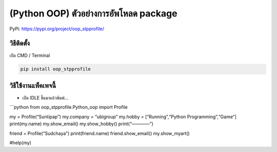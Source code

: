 (Python OOP) ตัวอย่างการอัพโหลด package
=======================================

PyPi: https://pypi.org/project/oop_stpprofile/

วิธีติดตั้ง
~~~~~~~~~~~

เปิด CMD / Terminal

.. code:: python

   pip install oop_stpprofile

วิธีใช้งานแพ็คเพจนี้
~~~~~~~~~~~~~~~~~~~~

-  เปิด IDLE ขึ้นมาแล้วพิมพ์…

\```python from oop_stpprofile.Python_oop import Profile

my = Profile(“Suntipap”) my.company = “ublgroup” my.hobby =
[“Running”,“Python Programming”,“Game”] print(my.name) my.show_email()
my.show_hobby() print(“————”)

friend = Profile(“Sudchaya”) print(friend.name) friend.show_email()
my.show_myart()

#help(my)
